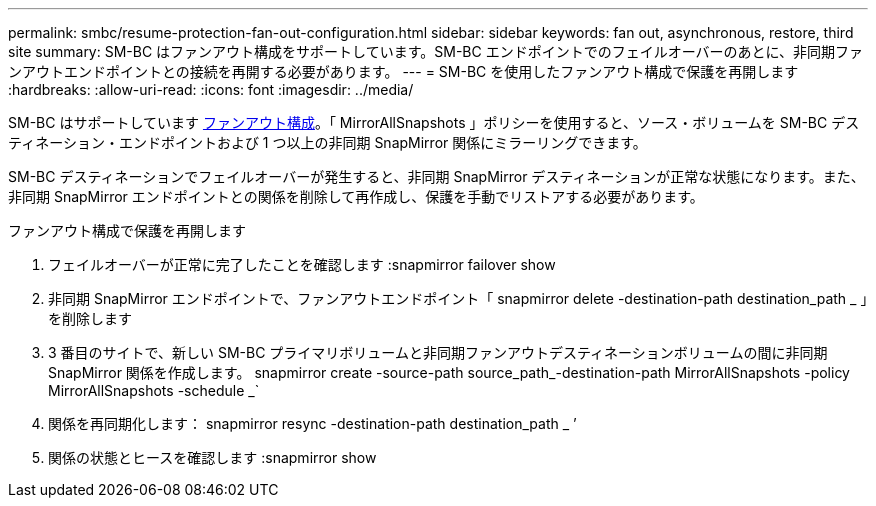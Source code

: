 ---
permalink: smbc/resume-protection-fan-out-configuration.html 
sidebar: sidebar 
keywords: fan out, asynchronous, restore, third site 
summary: SM-BC はファンアウト構成をサポートしています。SM-BC エンドポイントでのフェイルオーバーのあとに、非同期ファンアウトエンドポイントとの接続を再開する必要があります。 
---
= SM-BC を使用したファンアウト構成で保護を再開します
:hardbreaks:
:allow-uri-read: 
:icons: font
:imagesdir: ../media/


[role="lead"]
SM-BC はサポートしています xref:../data-protection/supported-deployment-config-concept.html[ファンアウト構成]。「 MirrorAllSnapshots 」ポリシーを使用すると、ソース・ボリュームを SM-BC デスティネーション・エンドポイントおよび 1 つ以上の非同期 SnapMirror 関係にミラーリングできます。

SM-BC デスティネーションでフェイルオーバーが発生すると、非同期 SnapMirror デスティネーションが正常な状態になります。また、非同期 SnapMirror エンドポイントとの関係を削除して再作成し、保護を手動でリストアする必要があります。

.ファンアウト構成で保護を再開します
. フェイルオーバーが正常に完了したことを確認します :snapmirror failover show
. 非同期 SnapMirror エンドポイントで、ファンアウトエンドポイント「 snapmirror delete -destination-path destination_path _ 」を削除します
. 3 番目のサイトで、新しい SM-BC プライマリボリュームと非同期ファンアウトデスティネーションボリュームの間に非同期 SnapMirror 関係を作成します。 snapmirror create -source-path source_path_-destination-path MirrorAllSnapshots -policy MirrorAllSnapshots -schedule _`
. 関係を再同期化します： snapmirror resync -destination-path destination_path _ ’
. 関係の状態とヒースを確認します :snapmirror show

